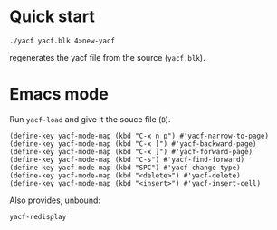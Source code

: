 * Quick start
: ./yacf yacf.blk 4>new-yacf
regenerates the yacf file from the source (=yacf.blk=).

* Emacs mode
Run =yacf-load= and give it the souce file (=B=).

#+BEGIN_SRC elisp
(define-key yacf-mode-map (kbd "C-x n p") #'yacf-narrow-to-page)
(define-key yacf-mode-map (kbd "C-x [") #'yacf-backward-page)
(define-key yacf-mode-map (kbd "C-x ]") #'yacf-forward-page)
(define-key yacf-mode-map (kbd "C-s") #'yacf-find-forward)
(define-key yacf-mode-map (kbd "SPC") #'yacf-change-type)
(define-key yacf-mode-map (kbd "<delete>") #'yacf-delete)
(define-key yacf-mode-map (kbd "<insert>") #'yacf-insert-cell)
#+END_SRC

Also provides, unbound:
: yacf-redisplay
